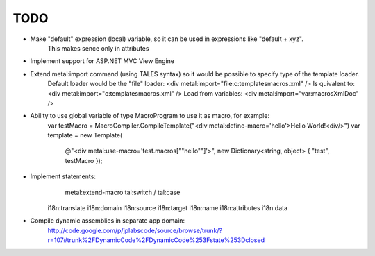 ====
TODO
====

- Make "default" expression (local) variable, so it can be used in expressions like "default + xyz".
    This makes sence only in attributes

- Implement support for ASP.NET MVC View Engine

- Extend metal:import command (using TALES syntax) so it would be possible to specify type of the template loader.
    Default loader would be the "file" loader:
    <div metal:import="file:c:\templates\macros.xml" />
    Is quivalent to:
    <div metal:import="c:\templates\macros.xml" />
    Load from variables:
    <div metal:import="var:macrosXmlDoc" />

- Ability to use global variable of type MacroProgram to use it as macro, for example:
    var testMacro = MacroCompiler.CompileTemplate("<div metal:define-macro='hello'>Hello World!<div/>")
    var template = new Template(
        @"<div metal:use-macro='test.macros[""hello""]'>",
        new Dictionary<string, object> { "test", testMacro });

- Implement statements:
	metal:extend-macro
	tal:switch / tal:case
    i18n:translate
    i18n:domain
    i18n:source
    i18n:target
    i18n:name
    i18n:attributes
    i18n:data

- Compile dynamic assemblies in separate app domain:
    http://code.google.com/p/jplabscode/source/browse/trunk/?r=107#trunk%2FDynamicCode%2FDynamicCode%253Fstate%253Dclosed
